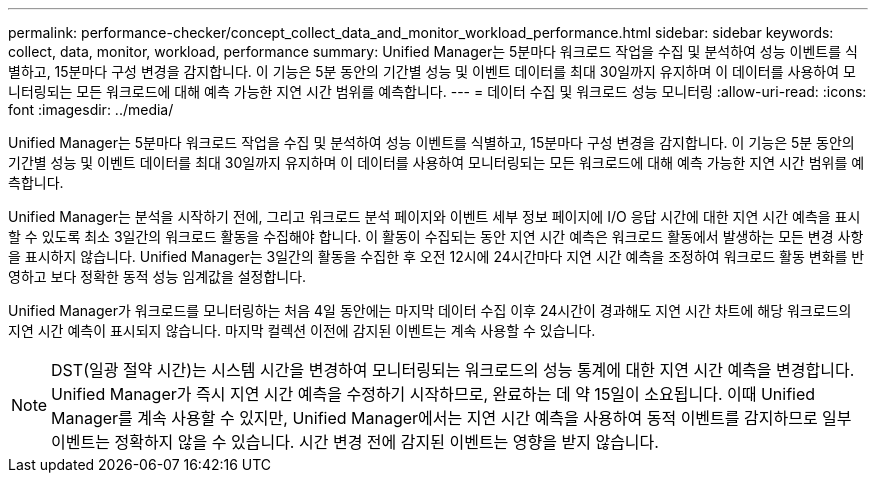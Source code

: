 ---
permalink: performance-checker/concept_collect_data_and_monitor_workload_performance.html 
sidebar: sidebar 
keywords: collect, data, monitor, workload, performance 
summary: Unified Manager는 5분마다 워크로드 작업을 수집 및 분석하여 성능 이벤트를 식별하고, 15분마다 구성 변경을 감지합니다. 이 기능은 5분 동안의 기간별 성능 및 이벤트 데이터를 최대 30일까지 유지하며 이 데이터를 사용하여 모니터링되는 모든 워크로드에 대해 예측 가능한 지연 시간 범위를 예측합니다. 
---
= 데이터 수집 및 워크로드 성능 모니터링
:allow-uri-read: 
:icons: font
:imagesdir: ../media/


[role="lead"]
Unified Manager는 5분마다 워크로드 작업을 수집 및 분석하여 성능 이벤트를 식별하고, 15분마다 구성 변경을 감지합니다. 이 기능은 5분 동안의 기간별 성능 및 이벤트 데이터를 최대 30일까지 유지하며 이 데이터를 사용하여 모니터링되는 모든 워크로드에 대해 예측 가능한 지연 시간 범위를 예측합니다.

Unified Manager는 분석을 시작하기 전에, 그리고 워크로드 분석 페이지와 이벤트 세부 정보 페이지에 I/O 응답 시간에 대한 지연 시간 예측을 표시할 수 있도록 최소 3일간의 워크로드 활동을 수집해야 합니다. 이 활동이 수집되는 동안 지연 시간 예측은 워크로드 활동에서 발생하는 모든 변경 사항을 표시하지 않습니다. Unified Manager는 3일간의 활동을 수집한 후 오전 12시에 24시간마다 지연 시간 예측을 조정하여 워크로드 활동 변화를 반영하고 보다 정확한 동적 성능 임계값을 설정합니다.

Unified Manager가 워크로드를 모니터링하는 처음 4일 동안에는 마지막 데이터 수집 이후 24시간이 경과해도 지연 시간 차트에 해당 워크로드의 지연 시간 예측이 표시되지 않습니다. 마지막 컬렉션 이전에 감지된 이벤트는 계속 사용할 수 있습니다.

[NOTE]
====
DST(일광 절약 시간)는 시스템 시간을 변경하여 모니터링되는 워크로드의 성능 통계에 대한 지연 시간 예측을 변경합니다. Unified Manager가 즉시 지연 시간 예측을 수정하기 시작하므로, 완료하는 데 약 15일이 소요됩니다. 이때 Unified Manager를 계속 사용할 수 있지만, Unified Manager에서는 지연 시간 예측을 사용하여 동적 이벤트를 감지하므로 일부 이벤트는 정확하지 않을 수 있습니다. 시간 변경 전에 감지된 이벤트는 영향을 받지 않습니다.

====
